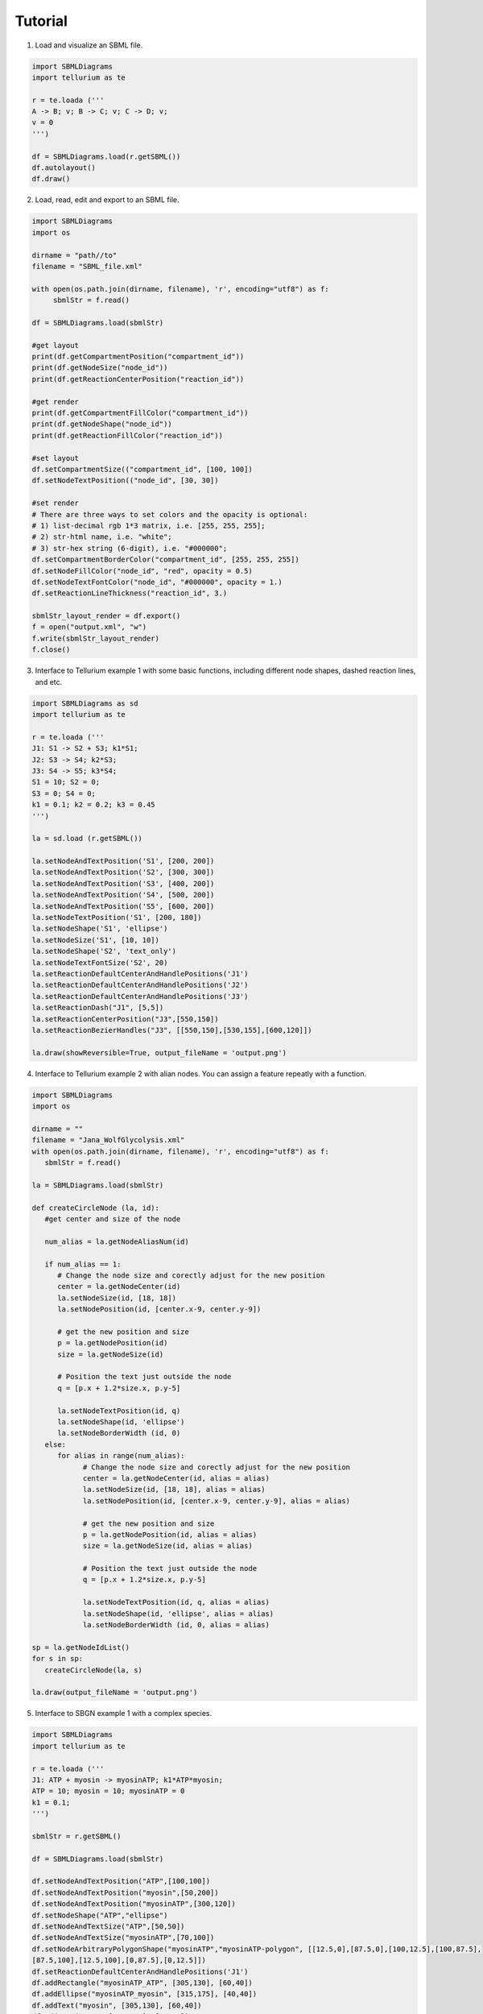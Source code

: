 .. _Tutorial:
 

Tutorial
=============

1) Load and visualize an SBML file.

.. code-block:: python

   import SBMLDiagrams
   import tellurium as te

   r = te.loada ('''
   A -> B; v; B -> C; v; C -> D; v;
   v = 0
   ''')

   df = SBMLDiagrams.load(r.getSBML())
   df.autolayout()
   df.draw()


2) Load, read, edit and export to an SBML file.

.. code-block:: python

   import SBMLDiagrams
   import os

   dirname = "path//to"
   filename = "SBML_file.xml"

   with open(os.path.join(dirname, filename), 'r', encoding="utf8") as f:
        sbmlStr = f.read()      

   df = SBMLDiagrams.load(sbmlStr)

   #get layout
   print(df.getCompartmentPosition("compartment_id"))
   print(df.getNodeSize("node_id"))
   print(df.getReactionCenterPosition("reaction_id"))

   #get render
   print(df.getCompartmentFillColor("compartment_id"))
   print(df.getNodeShape("node_id"))
   print(df.getReactionFillColor("reaction_id"))

   #set layout
   df.setCompartmentSize(("compartment_id", [100, 100])
   df.setNodeTextPosition(("node_id", [30, 30])

   #set render
   # There are three ways to set colors and the opacity is optional:
   # 1) list-decimal rgb 1*3 matrix, i.e. [255, 255, 255];
   # 2) str-html name, i.e. "white";
   # 3) str-hex string (6-digit), i.e. "#000000";
   df.setCompartmentBorderColor("compartment_id", [255, 255, 255])
   df.setNodeFillColor("node_id", "red", opacity = 0.5)
   df.setNodeTextFontColor("node_id", "#000000", opacity = 1.)
   df.setReactionLineThickness("reaction_id", 3.)

   sbmlStr_layout_render = df.export()
   f = open("output.xml", "w")
   f.write(sbmlStr_layout_render)
   f.close()

3) Interface to Tellurium example 1 with some basic functions, including different node shapes, 
   dashed reaction lines, and etc.
   
.. image:: Figures/Tutorial/Basic_functions.png
  :width: 400 

.. code-block:: python

   import SBMLDiagrams as sd
   import tellurium as te

   r = te.loada ('''
   J1: S1 -> S2 + S3; k1*S1;
   J2: S3 -> S4; k2*S3;
   J3: S4 -> S5; k3*S4;
   S1 = 10; S2 = 0;
   S3 = 0; S4 = 0;
   k1 = 0.1; k2 = 0.2; k3 = 0.45
   ''')

   la = sd.load (r.getSBML())

   la.setNodeAndTextPosition('S1', [200, 200])
   la.setNodeAndTextPosition('S2', [300, 300])
   la.setNodeAndTextPosition('S3', [400, 200])
   la.setNodeAndTextPosition('S4', [500, 200])
   la.setNodeAndTextPosition('S5', [600, 200])
   la.setNodeTextPosition('S1', [200, 180])
   la.setNodeShape('S1', 'ellipse')
   la.setNodeSize('S1', [10, 10])
   la.setNodeShape('S2', 'text_only')
   la.setNodeTextFontSize('S2', 20)
   la.setReactionDefaultCenterAndHandlePositions('J1')
   la.setReactionDefaultCenterAndHandlePositions('J2')
   la.setReactionDefaultCenterAndHandlePositions('J3')
   la.setReactionDash("J1", [5,5])
   la.setReactionCenterPosition("J3",[550,150])
   la.setReactionBezierHandles("J3", [[550,150],[530,155],[600,120]])

   la.draw(showReversible=True, output_fileName = 'output.png')


4) Interface to Tellurium example 2 with alian nodes. You can assign a feature repeatly with a function.
   
.. image:: Figures/Tutorial/Basic_functions2.png
  :width: 400 

.. code-block:: python

   import SBMLDiagrams
   import os

   dirname = ""
   filename = "Jana_WolfGlycolysis.xml"
   with open(os.path.join(dirname, filename), 'r', encoding="utf8") as f:
      sbmlStr = f.read()

   la = SBMLDiagrams.load(sbmlStr)

   def createCircleNode (la, id):
      #get center and size of the node

      num_alias = la.getNodeAliasNum(id)

      if num_alias == 1:
         # Change the node size and corectly adjust for the new position
         center = la.getNodeCenter(id)
         la.setNodeSize(id, [18, 18])
         la.setNodePosition(id, [center.x-9, center.y-9])

         # get the new position and size
         p = la.getNodePosition(id)    
         size = la.getNodeSize(id)

         # Position the text just outside the node
         q = [p.x + 1.2*size.x, p.y-5]

         la.setNodeTextPosition(id, q)
         la.setNodeShape(id, 'ellipse')
         la.setNodeBorderWidth (id, 0) 
      else:
         for alias in range(num_alias):
               # Change the node size and corectly adjust for the new position
               center = la.getNodeCenter(id, alias = alias)
               la.setNodeSize(id, [18, 18], alias = alias)
               la.setNodePosition(id, [center.x-9, center.y-9], alias = alias)

               # get the new position and size
               p = la.getNodePosition(id, alias = alias)   
               size = la.getNodeSize(id, alias = alias)

               # Position the text just outside the node
               q = [p.x + 1.2*size.x, p.y-5]

               la.setNodeTextPosition(id, q, alias = alias)
               la.setNodeShape(id, 'ellipse', alias = alias)
               la.setNodeBorderWidth (id, 0, alias = alias) 

   sp = la.getNodeIdList()
   for s in sp:
      createCircleNode(la, s)

   la.draw(output_fileName = 'output.png')

5) Interface to SBGN example 1 with a complex species.
  
.. image:: Figures/Tutorial/output-SBGN1.png
  :width: 400 

.. code-block:: python

   import SBMLDiagrams
   import tellurium as te

   r = te.loada ('''
   J1: ATP + myosin -> myosinATP; k1*ATP*myosin;
   ATP = 10; myosin = 10; myosinATP = 0
   k1 = 0.1;
   ''')

   sbmlStr = r.getSBML()

   df = SBMLDiagrams.load(sbmlStr)

   df.setNodeAndTextPosition("ATP",[100,100])
   df.setNodeAndTextPosition("myosin",[50,200])
   df.setNodeAndTextPosition("myosinATP",[300,120])
   df.setNodeShape("ATP","ellipse")
   df.setNodeAndTextSize("ATP",[50,50])
   df.setNodeAndTextSize("myosinATP",[70,100])
   df.setNodeArbitraryPolygonShape("myosinATP","myosinATP-polygon", [[12.5,0],[87.5,0],[100,12.5],[100,87.5],
   [87.5,100],[12.5,100],[0,87.5],[0,12.5]])
   df.setReactionDefaultCenterAndHandlePositions('J1')
   df.addRectangle("myosinATP_ATP", [305,130], [60,40])
   df.addEllipse("myosinATP_myosin", [315,175], [40,40])
   df.addText("myosin", [305,130], [60,40])
   df.addText("ATP", [315,175], [40,40])
   #print(df.getReactionCenterPosition("J1"))
   #print(df.getReactionFillColor("J1"))
   df.addEllipse("left_small_circle", [176.0, 166.], [10,10], 
   fill_color=[91, 176, 253], border_color = [91,176,253])
   df.addEllipse("right_small_circle", [216.0, 166.], [10,10], 
   fill_color=[91, 176, 253], border_color = [91,176,253])
   df.addEllipse("middle_big_circle", [191.0, 160.], [20,20], 
   fill_color=[91, 176, 253], border_color = [91,176,253])

   df.draw(output_fileName = 'output-SBGN1.png', scale = 2)

6) Interface to SBGN example 2 with a gradient node.
  
.. image:: Figures/Tutorial/output-SBGN2.png
  :width: 400 

.. code-block:: python

   import SBMLDiagrams
   import tellurium as te

   r = te.loada ('''
   J0: Ethanol + NAD -> Ethanal + H + NADH; k1*Ethanol*NAD/ADH1;
   i1: ADH1 -| J0;
   Ethanol = 10; NAD = 6; H = 0; NADH = 0; ADH1 = 5;
   k1 = 0.1;
   ''')

   sbmlStr = r.getSBML()

   df = SBMLDiagrams.load(sbmlStr)

   df.setNodeAndTextPosition("ADH1",[215,110])
   df.setNodeAndTextPosition("Ethanol",[50,200])
   df.setNodeAndTextPosition("NAD",[50,300])
   df.setNodeAndTextPosition("Ethanal",[300,200])
   df.setNodeAndTextPosition("H",[300,300])
   df.setNodeAndTextPosition("NADH",[400,250])
   df.setNodeShape("Ethanol","ellipse")
   df.setNodeShape("NAD","ellipse")
   df.setNodeShape("Ethanal","ellipse")
   df.setNodeShape("H","ellipse")
   df.setNodeShape("NADH","ellipse")
   df.setNodeAndTextSize("Ethanol",[50,50])
   df.setNodeAndTextSize("NAD",[50,50])
   df.setNodeAndTextSize("Ethanal",[50,50])
   df.setNodeAndTextSize("H",[50,50])
   df.setNodeAndTextSize("NADH",[50,50])
   df.setReactionDefaultCenterAndHandlePositions('J0')
   #print(df.getReactionCenterPosition("J0"))  
   df.addRectangle("centroid_sqaure", [235.0, 265.0], [20,20], 
   fill_color=[91, 176, 253], border_color = [91,176,253])
   df.setNodeFillLinearGradient("ADH1", [[0.0, 50.], [100.0, 50.0]],
   [[0.0, [255, 255, 255, 255]], [100.0, [192, 192, 192, 255]]])
   df.setNodeBorderColor("ADH1", "black")

   df.draw(output_fileName = 'output-SBGN2.png', scale = 2)

7) Interface to color style, i.e. loading the color style information from a JSON file.

.. code-block:: python

   import SBMLDiagrams
   import tellurium as te

   colors = SBMLDiagrams.loadColorStyle("style.json")
   r = te.loada('''
      A -> B; k1*A
      B -> C; k2*B
      k1 = 0.1; k2 = 0.2; A = 10
   ''')

   sbmlStr = r.getSBML()
   df = SBMLDiagrams.load(sbmlStr)

   df.setColorStyle(colors["simplicity"])
   df.draw(output_fileName="load_in_json_style/simplicity-color.png")

   df.setColorStyle(colors["skyblue"])
   df.draw(output_fileName="load_in_json_style/skyblue-color.png") 

The file style.json:

.. code-block:: python

   {
   "colorStyle": [
      {
         "style_name": "simplicity",
         "compartment_fill_color": "255, 255, 255, 255",
         "compartment_border_color": "255, 255, 255, 255",
         "species_fill_color": "255, 255, 255, 255",
         "species_border_color": "0, 0, 0, 255",
         "reaction_line_color": "0, 0, 0, 255",
         "font_color": "0, 0, 0, 255",
         "progress_bar_fill_color": "255, 108, 9, 200",
         "progress_bar_full_fill_color": "91, 176, 253, 200",
         "progress_bar_border_color": "255, 204, 153, 200"
      },

      {
         "style_name": "skyblue",
         "compartment_fill_color": "3, 219, 252, 255",
         "compartment_border_color": "3, 219, 252, 255",
         "species_fill_color": "23, 107, 252, 255",
         "species_border_color": "119, 3, 252, 255",
         "reaction_line_color": "3, 252, 157, 255",
         "font_color": "0, 0, 0, 255",
         "progress_bar_fill_color": "255, 108, 9, 200",
         "progress_bar_full_fill_color": "91, 176, 253, 200",
         "progress_bar_border_color": "255, 204, 153, 200"
      }
   ]   
   }

8) Interface to animation.

.. code-block:: python

   import SBMLDiagrams
   import tellurium as te
   import os
   r = te.loada('''
   //Created by libAntimony v2.5
   model *Jana_WolfGlycolysis()
   // Compartments and Species:
   compartment compartment_;
   species Glucose in compartment_, fructose_1_6_bisphosphate in compartment_;
   species glyceraldehyde_3_phosphate in compartment_, glycerate_3_phosphate in compartment_;
   species pyruvate in compartment_, Acetyladehyde in compartment_, External_acetaldehyde in compartment_;
   species ATP in compartment_, ADP in compartment_, NAD in compartment_, NADH in compartment_;
   species $External_glucose in compartment_, $ethanol in compartment_, $Glycerol in compartment_;
   species $Sink in compartment_;
   // Reactions:    
   J0: $External_glucose => Glucose; J0_inputFlux;
   J1: Glucose + 2ATP => fructose_1_6_bisphosphate + 2ADP; J1_k1*Glucose*ATP*(1/(1 + (ATP/J1_Ki)^J1_n));
   J2: fructose_1_6_bisphosphate => glyceraldehyde_3_phosphate + glyceraldehyde_3_phosphate; J2_J2_k*fructose_1_6_bisphosphate;
   J3: glyceraldehyde_3_phosphate + NADH => NAD + $Glycerol; J3_J3_k*glyceraldehyde_3_phosphate*NADH;
   J4: glyceraldehyde_3_phosphate + ADP + NAD => ATP + glycerate_3_phosphate + NADH; (J4_kg*J4_kp*glyceraldehyde_3_phosphate*NAD*ADP - J4_ka*J4_kk*glycerate_3_phosphate*ATP*NADH)/(J4_ka*NADH + J4_kp*ADP);
   J5: glycerate_3_phosphate + ADP => ATP + pyruvate; J5_J5_k*glycerate_3_phosphate*ADP;
   J6: pyruvate => Acetyladehyde; J6_J6_k*pyruvate;
   J7: Acetyladehyde + NADH => NAD + $ethanol; J7_J7_k*Acetyladehyde*NADH;
   J8: Acetyladehyde => External_acetaldehyde; J8_J8_k1*Acetyladehyde - J8_J8_k2*External_acetaldehyde;
   J9: ATP => ADP; J9_J9_k*ATP;
   J10: External_acetaldehyde => $Sink; J10_J10_k*External_acetaldehyde;
   // Species initializations:
   Glucose = 0;
   fructose_1_6_bisphosphate = 0;
   glyceraldehyde_3_phosphate = 0;
   glycerate_3_phosphate = 0;
   pyruvate = 0;
   Acetyladehyde = 0;
   External_acetaldehyde = 0;
   ATP = 3;
   ADP = 1;
   NAD = 0.5;
   NADH = 0.5;
   External_glucose = 0;
   ethanol = 0;
   Glycerol = 0;
   Sink = 0;
   // Compartment initializations:
   compartment_ = 1;
   // Variable initializations:
   J0_inputFlux = 50;
   J1_k1 = 550;
   J1_Ki = 1;
   J1_n = 4;
   J2_J2_k = 9.8;
   J3_J3_k = 85.7;
   J4_kg = 323.8;
   J4_kp = 76411.1;
   J4_ka = 57823.1;
   J4_kk = 23.7;
   J5_J5_k = 80;
   J6_J6_k = 9.7;
   J7_J7_k = 2000;
   J8_J8_k1 = 375;
   J8_J8_k2 = 375;
   J9_J9_k = 28;
   J10_J10_k = 80;
   J2_k = 9.8;
   J3_k = 85.7;
   J5_k = 80;
   J6_k = 9.7;
   J7_k = 2000;
   J8_k1 = 375;
   J8_k2 = 375;
   J9_k = 28;
   J10_k = 80;
   //Other declarations:
   const compartment_, J0_inputFlux, J1_k1, J1_Ki, J1_n, J2_J2_k, J3_J3_k;
   const J4_kg, J4_kp, J4_ka, J4_kk, J5_J5_k, J6_J6_k, J7_J7_k, J8_J8_k1, J8_J8_k2;
   const J9_J9_k, J10_J10_k, J2_k, J3_k, J5_k, J6_k, J7_k, J8_k1, J8_k2, J9_k;
   const J10_k;
   end
   ''')

   DIR = os.path.dirname(os.path.abspath(__file__))
   filename = "Jana_WolfGlycolysis.xml"
   f = open(os.path.join(DIR, filename), 'r')
   sbmlStr = f.read()
   f.close()
   SBMLDiagrams.animate(0,30,1000, r, 0.5, sbmlStr=sbmlStr, outputName="output")

